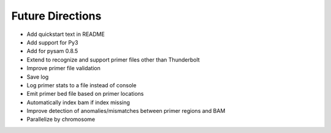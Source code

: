 Future Directions
=================
- Add quickstart text in README
- Add support for Py3
- Add for pysam 0.8.5
- Extend to recognize and support primer files other than Thunderbolt
- Improve primer file validation
- Save log
- Log primer stats to a file instead of console
- Emit primer bed file based on primer locations
- Automatically index bam if index missing
- Improve detection of anomalies/mismatches between primer regions and BAM
- Parallelize by chromosome
